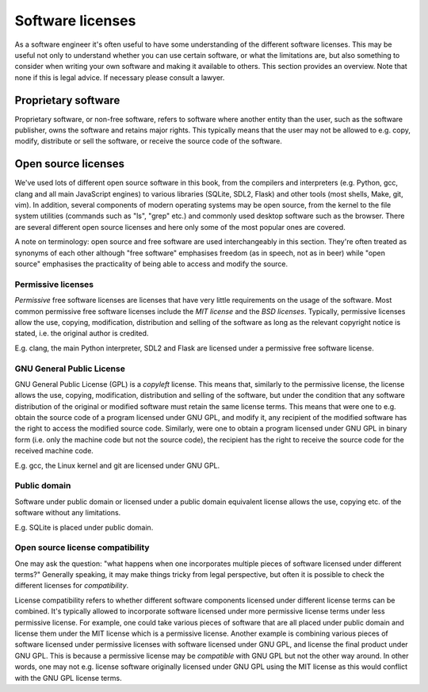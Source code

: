 Software licenses
-----------------

As a software engineer it's often useful to have some understanding of the different software licenses. This may be useful not only to understand whether you can use certain software, or what the limitations are, but also something to consider when writing your own software and making it available to others. This section provides an overview. Note that none if this is legal advice. If necessary please consult a lawyer.

Proprietary software
====================

Proprietary software, or non-free software, refers to software where another entity than the user, such as the software publisher, owns the software and retains major rights. This typically means that the user may not be allowed to e.g. copy, modify, distribute or sell the software, or receive the source code of the software.

Open source licenses
====================

We've used lots of different open source software in this book, from the compilers and interpreters (e.g. Python, gcc, clang and all main JavaScript engines) to various libraries (SQLite, SDL2, Flask) and other tools (most shells, Make, git, vim). In addition, several components of modern operating systems may be open source, from the kernel to the file system utilities (commands such as "ls", "grep" etc.) and commonly used desktop software such as the browser. There are several different open source licenses and here only some of the most popular ones are covered.

A note on terminology: open source and free software are used interchangeably in this section. They're often treated as synonyms of each other although "free software" emphasises freedom (as in speech, not as in beer) while "open source" emphasises the practicality of being able to access and modify the source.

Permissive licenses
~~~~~~~~~~~~~~~~~~~

*Permissive* free software licenses are licenses that have very little requirements on the usage of the software. Most common permissive free software licenses include the *MIT license* and the *BSD licenses*. Typically, permissive licenses allow the use, copying, modification, distribution and selling of the software as long as the relevant copyright notice is stated, i.e. the original author is credited.

E.g. clang, the main Python interpreter, SDL2 and Flask are licensed under a permissive free software license.

GNU General Public License
~~~~~~~~~~~~~~~~~~~~~~~~~~

GNU General Public License (GPL) is a *copyleft* license. This means that, similarly to the permissive license, the license allows the use, copying, modification, distribution and selling of the software, but under the condition that any software distribution of the original or modified software must retain the same license terms. This means that were one to e.g. obtain the source code of a program licensed under GNU GPL, and modify it, any recipient of the modified software has the right to access the modified source code. Similarly, were one to obtain a program licensed under GNU GPL in binary form (i.e. only the machine code but not the source code), the recipient has the right to receive the source code for the received machine code.

E.g. gcc, the Linux kernel and git are licensed under GNU GPL.

Public domain
~~~~~~~~~~~~~

Software under public domain or licensed under a public domain equivalent license allows the use, copying etc. of the software without any limitations.

E.g. SQLite is placed under public domain.

Open source license compatibility
~~~~~~~~~~~~~~~~~~~~~~~~~~~~~~~~~

One may ask the question: "what happens when one incorporates multiple pieces of software licensed under different terms?" Generally speaking, it may make things tricky from legal perspective, but often it is possible to check the different licenses for *compatibility*.

License compatibility refers to whether different software components licensed under different license terms can be combined. It's typically allowed to incorporate software licensed under more permissive license terms under less permissive license. For example, one could take various pieces of software that are all placed under public domain and license them under the MIT license which is a permissive license. Another example is combining various pieces of software licensed under permissive licenses with software licensed under GNU GPL, and license the final product under GNU GPL. This is because a permissive license may be *compatible* with GNU GPL but not the other way around. In other words, one may not e.g. license software originally licensed under GNU GPL using the MIT license as this would conflict with the GNU GPL license terms.
